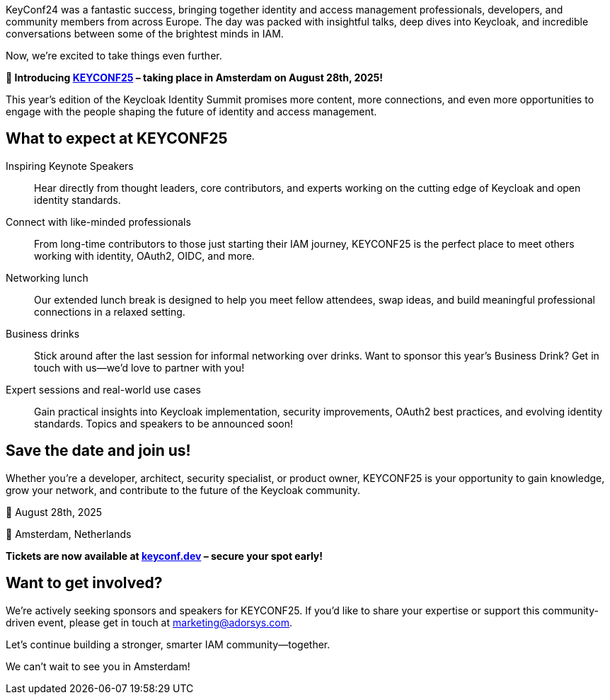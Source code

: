 :title: Announcing Keycloak's Identity Summit: KEYCONF25
:date: 2025-04-28
:publish: true
:author: Nathalia Pinesi
:preview: keyconf-social-media.jpg
:summary: Join us in Amsterdam on August 28th, 2025 for an even bigger event than last year!

KeyConf24 was a fantastic success, bringing together identity and access management professionals, developers, and community members from across Europe. The day was packed with insightful talks, deep dives into Keycloak, and incredible conversations between some of the brightest minds in IAM.

Now, we’re excited to take things even further.

*📍 Introducing https://keyconf.dev/[KEYCONF25] – taking place in Amsterdam on August 28th, 2025!*

This year’s edition of the Keycloak Identity Summit promises more content, more connections, and even more opportunities to engage with the people shaping the future of identity and access management.

== What to expect at KEYCONF25

Inspiring Keynote Speakers::
Hear directly from thought leaders, core contributors, and experts working on the cutting edge of Keycloak and open identity standards.

Connect with like-minded professionals::
From long-time contributors to those just starting their IAM journey, KEYCONF25 is the perfect place to meet others working with identity, OAuth2, OIDC, and more.

Networking lunch::
Our extended lunch break is designed to help you meet fellow attendees, swap ideas, and build meaningful professional connections in a relaxed setting.

Business drinks::
Stick around after the last session for informal networking over drinks. Want to sponsor this year’s Business Drink? Get in touch with us—we’d love to partner with you!

Expert sessions and real-world use cases::
Gain practical insights into Keycloak implementation, security improvements, OAuth2 best practices, and evolving identity standards. Topics and speakers to be announced soon!

== Save the date and join us!

Whether you're a developer, architect, security specialist, or product owner, KEYCONF25 is your opportunity to gain knowledge, grow your network, and contribute to the future of the Keycloak community.

📅 August 28th, 2025

📍 Amsterdam, Netherlands

*Tickets are now available at https://keyconf.dev/[keyconf.dev] – secure your spot early!*

== Want to get involved?

We’re actively seeking sponsors and speakers for KEYCONF25. If you’d like to share your expertise or support this community-driven event, please get in touch at marketing@adorsys.com.

Let’s continue building a stronger, smarter IAM community—together.

We can’t wait to see you in Amsterdam!

